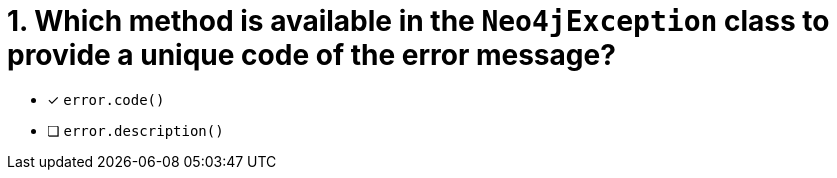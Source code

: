 [.question]
= 1. Which method is available in the `Neo4jException` class to provide a unique code of the error message?

- [*] `error.code()`
- [ ] `error.description()`